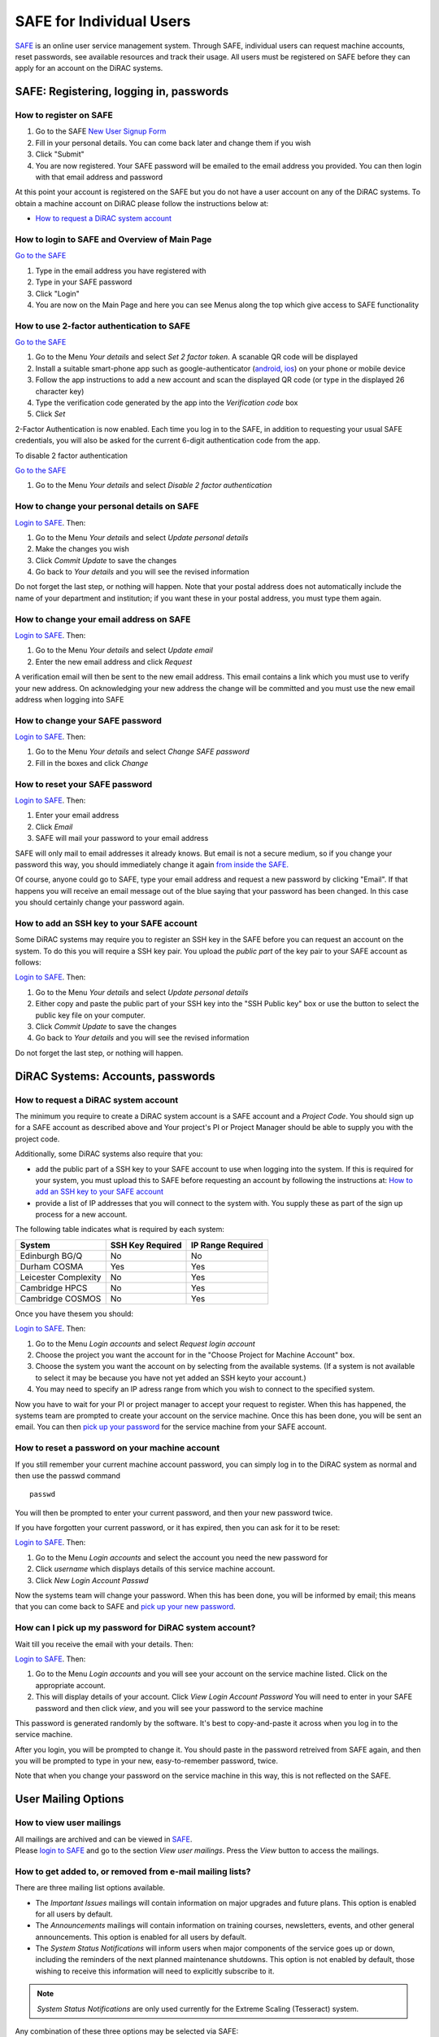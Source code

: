 SAFE for Individual Users
=========================

`SAFE <https://safe.epcc.ed.ac.uk/dirac/>`__ is an online user
service management system. Through SAFE, individual users can request
machine accounts, reset passwords, see available resources and track
their usage. All users must be registered on SAFE before they can apply
for an account on the DiRAC systems.

SAFE: Registering, logging in, passwords
----------------------------------------

How to register on SAFE
~~~~~~~~~~~~~~~~~~~~~~~

#. Go to the SAFE `New User Signup
   Form <https://safe.epcc.ed.ac.uk/dirac/signup.jsp>`__
#. Fill in your personal details. You can come back later and change
   them if you wish
#. Click "Submit"
#. You are now registered. Your SAFE password will be emailed to the
   email address you provided. You can then login with that email
   address and password

At this point your account is registered on the SAFE but you do not
have a user account on any of the DiRAC systems. To obtain a machine account on
DiRAC  please follow the instructions below at:

* `How to request a DiRAC system account`_

How to login to SAFE and Overview of Main Page
~~~~~~~~~~~~~~~~~~~~~~~~~~~~~~~~~~~~~~~~~~~~~~

`Go to the SAFE <https://safe.epcc.ed.ac.uk/dirac/>`__

#. Type in the email address you have registered with
#. Type in your SAFE password
#. Click "Login"
#. You are now on the Main Page and here you can see Menus along the top
   which give access to SAFE functionality
   
   
How to use 2-factor authentication to SAFE
~~~~~~~~~~~~~~~~~~~~~~~~~~~~~~~~~~~~~~~~~~~~~~

`Go to the SAFE <https://safe.epcc.ed.ac.uk/dirac/>`__

#. Go to the Menu *Your details* and select *Set 2 factor token*.  A scanable QR code will be displayed
#. Install a suitable smart-phone app such as google-authenticator (`android <https://play.google.com/store/apps/details?id=com.google.android.apps.authenticator2>`__, `ios <http://appstore.com/googleauthenticator>`__) on your phone or mobile device
#. Follow the app instructions to add a new account and scan the displayed QR code (or type in the displayed 26 character key)
#. Type the verification code generated by the app into the *Verification code* box
#. Click *Set*

2-Factor Authentication is now enabled.
Each time you log in to the SAFE, in addition to requesting your usual SAFE credentials, you will also be asked for the current 6-digit authentication code from the app.

To disable 2 factor authentication

`Go to the SAFE <https://safe.epcc.ed.ac.uk/dirac/>`__

#. Go to the Menu *Your details* and select *Disable 2 factor authentication* 


How to change your personal details on SAFE
~~~~~~~~~~~~~~~~~~~~~~~~~~~~~~~~~~~~~~~~~~~

`Login to SAFE <https://safe.epcc.ed.ac.uk/dirac/>`__. Then:

#. Go to the Menu *Your details* and select *Update personal details*
#. Make the changes you wish
#. Click *Commit Update* to save the changes
#. Go back to *Your details* and you will see the revised information

Do not forget the last step, or nothing will happen. Note that your
postal address does not automatically include the name of your
department and institution; if you want these in your postal address,
you must type them again.

How to change your email address on SAFE
~~~~~~~~~~~~~~~~~~~~~~~~~~~~~~~~~~~~~~~~

`Login to SAFE <https://safe.epcc.ed.ac.uk/dirac/>`__. Then:

#. Go to the Menu *Your details* and select *Update email*
#. Enter the new email address and click *Request*

A verification email will then be sent to the new email address. This
email contains a link which you must use to verify your new address. On
acknowledging your new address the change will be committed and you must
use the new email address when logging into SAFE

How to change your SAFE password
~~~~~~~~~~~~~~~~~~~~~~~~~~~~~~~~

`Login to SAFE <https://safe.epcc.ed.ac.uk/dirac/>`__. Then:

#. Go to the Menu *Your details* and select *Change SAFE password*
#. Fill in the boxes and click *Change*

How to reset your SAFE password
~~~~~~~~~~~~~~~~~~~~~~~~~~~~~~~

`Login to SAFE <https://safe.epcc.ed.ac.uk/dirac/>`__. Then:

#. Enter your email address
#. Click *Email*
#. SAFE will mail your password to your email address

SAFE will only mail to email addresses it already knows. But email is
not a secure medium, so if you change your password this way, you should
immediately change it again `from inside the SAFE. <#chpass>`__

Of course, anyone could go to SAFE, type your email address and request
a new password by clicking "Email". If that happens you will receive an
email message out of the blue saying that your password has been
changed. In this case you should certainly change your password again.

How to add an SSH key to your SAFE account
~~~~~~~~~~~~~~~~~~~~~~~~~~~~~~~~~~~~~~~~~~

Some DiRAC systems may require you to register an SSH key in the SAFE
before you can request an account on the system. To do this you will
require a SSH key pair. You upload the *public part* of the key pair
to your SAFE account as follows:

`Login to SAFE <https://safe.epcc.ed.ac.uk/dirac/>`__. Then:

#. Go to the Menu *Your details* and select *Update personal details*
#. Either copy and paste the public part of your SSH key into the
   "SSH Public key" box or use the button to select the public key file 
   on your computer.
#. Click *Commit Update* to save the changes
#. Go back to *Your details* and you will see the revised information

Do not forget the last step, or nothing will happen.

DiRAC Systems: Accounts, passwords
----------------------------------

How to request a DiRAC system account
~~~~~~~~~~~~~~~~~~~~~~~~~~~~~~~~~~~~~

The minimum you require to create a DiRAC system account is
a SAFE account and a *Project Code*. You should sign up for a SAFE 
account as described above and Your project's PI or Project
Manager should be able to supply you with the project code.

Additionally, some DiRAC systems also require that you:

* add the public part of a SSH key to your SAFE account to use when
  logging into the system. If this is required for your system, 
  you must upload this to SAFE before requesting an account by
  following the instructions at: `How to add an SSH key to your SAFE account`_

* provide a list of IP addresses that you will connect to the
  system with. You supply these as part of the sign up process
  for a new account.

The following table indicates what is required by each system:

+----------------------+------------------+-------------------+
| System               | SSH Key Required | IP Range Required |
+======================+==================+===================+
| Edinburgh BG/Q       | No               | No                |
+----------------------+------------------+-------------------+
| Durham COSMA         | Yes              | Yes               |
+----------------------+------------------+-------------------+
| Leicester Complexity | No               | Yes               |
+----------------------+------------------+-------------------+
| Cambridge HPCS       | No               | Yes               |
+----------------------+------------------+-------------------+
| Cambridge COSMOS     | No               | Yes               |
+----------------------+------------------+-------------------+

Once you have thesem you should:

`Login to SAFE <https://safe.epcc.ed.ac.uk/dirac/>`__. Then:

#. Go to the Menu *Login accounts* and select *Request login account*
#. Choose the project you want the account for in the "Choose Project
   for Machine Account" box.
#. Choose the system you want the account on by selecting from the
   available systems. (If a system is not available to select it may 
   be because you have not yet added an SSH keyto your account.)
#. You may need to specify an IP adress range from which you wish to
   connect to the specified system.

Now you have to wait for your PI or project manager to accept your
request to register. When this has happened, the systems team are
prompted to create your account on the service machine. Once this has
been done, you will be sent an email. You can then `pick up your
password <#getpass>`__ for the service machine from your SAFE account.

How to reset a password on your machine account
~~~~~~~~~~~~~~~~~~~~~~~~~~~~~~~~~~~~~~~~~~~~~~~

If you still remember your current machine account password, you can
simply log in to the DiRAC system as normal and then use the passwd command

::

    passwd

You will then be prompted to enter your current password, and then your
new password twice.

If you have forgotten your current password, or it has expired, then you
can ask for it to be reset:

`Login to SAFE <https://safe.epcc.ed.ac.uk/dirac/>`__. Then:

#. Go to the Menu *Login accounts* and select the account you need the
   new password for
#. Click *username* which displays details of this service machine
   account.
#. Click *New Login Account Passwd*

Now the systems team will change your password. When this has been done,
you will be informed by email; this means that you can come back to SAFE
and `pick up your new password <#getpass>`__.

How can I pick up my password for DiRAC system account?
~~~~~~~~~~~~~~~~~~~~~~~~~~~~~~~~~~~~~~~~~~~~~~~~~~~~~~~

Wait till you receive the email with your details. Then:

`Login to SAFE <https://safe.epcc.ed.ac.uk/dirac/>`__. Then:

#. Go to the Menu *Login accounts* and you will see your account on the
   service machine listed. Click on the appropriate account.
#. This will display details of your account. Click *View Login Account
   Password* You will need to enter in your SAFE password and then click
   *view*, and you will see your password to the service machine

This password is generated randomly by the software. It's best to
copy-and-paste it across when you log in to the service machine.

After you login, you will be prompted to change it. You should paste in
the password retreived from SAFE again, and then you will be prompted to
type in your new, easy-to-remember password, twice. 

Note that when you change your password on the service machine in this
way, this is not reflected on the SAFE.

User Mailing Options
--------------------

How to view user mailings
~~~~~~~~~~~~~~~~~~~~~~~~~

| All mailings are archived and can be viewed in
  `SAFE <https://safe.epcc.ed.ac.uk/dirac/>`__.
| Please `login to SAFE <#login>`__ and go to the section *View user
  mailings*. Press the *View* button to access the mailings.

How to get added to, or removed from e-mail mailing lists?
~~~~~~~~~~~~~~~~~~~~~~~~~~~~~~~~~~~~~~~~~~~~~~~~~~~~~~~~~~

There are three mailing list options available.

* The *Important Issues* mailings will contain information on major upgrades and future plans. This option is enabled for all users by default.
* The *Announcements* mailings will contain information on training courses, newsletters, events, and other general announcements. This option is enabled for all users by default.
* The *System Status Notifications* will inform users when major components of the service goes up or down, including the reminders of the next planned maintenance shutdowns. This option is not enabled by default, those wishing to receive this information will need to explicitly subscribe to it.
  
.. note:: *System Status Notifications* are only used currently for the Extreme Scaling (Tesseract) system.
  
Any combination of these three options may be selected via SAFE:

#. Login to `SAFE <https://safe.epcc.ed.ac.uk/dirac/>`__.
#. Go to the Menu *Your details* click *Update Email settings*
#. In the panel headed *Update email settings* make sure there are ticks beside the options you would like to subscribe to.
#. Click *Update List Preferences*
  
.. note:: There is an option to unsubscribe from the user mailings completely, which overrides any option enabled in *Mailing list preferences* panel. This will be set automatically to unsubscribe you if mailings sent to an email address are returned to us as "undeliverable". If you change your email address we recommend you check you have not been unsubscribed if your previous email address had gone out of service. This option is found via the menu *Your details* by clicking on *Update personal details*. The option is named *Opt out of user emails*. If you change this option, you must click *Commit Update* for the change to take effect.

.. note:: Regardless of whether you are subscribed to a particular mailing list, you can still view ALL user mailings which have been sent, in SAFE. See `How to view user mailings`_ for details.

Tracking and Managing Available Resources
-----------------------------------------

How to check how much time and space are available to you
~~~~~~~~~~~~~~~~~~~~~~~~~~~~~~~~~~~~~~~~~~~~~~~~~~~~~~~~~

`Login to SAFE <https://safe.epcc.ed.ac.uk/dirac/>`__
and Go to the Menu *Login accounts*, select
the *username* which you wish to see details for. You will then see the
information for this account. You will see the quotas for the disk space
(if the project group/system is using these) and how much is in use.

The budget values displayed are updated every morning, and the values
shown for disk use are updated four times a day. For this reason, all
these values may not be completely up-to-date. If there is a lot of
activity in your project, the numbers shown could be significantly
different from from the current ones.

How to review the use you have made of the service, or the activity of the service as a whole
~~~~~~~~~~~~~~~~~~~~~~~~~~~~~~~~~~~~~~~~~~~~~~~~~~~~~~~~~~~~~~~~~~~~~~~~~~~~~~~~~~~~~~~~~~~~~

`Login to SAFE <https://safe.epcc.ed.ac.uk/dirac/>`__. Then:

#. Go to the Menu *Service information* and select *Report Generator*
#. Select the report you wish to run and the format you want the output
   in (web, PDF, CSV, XML) by clicking the appropriate icon in the list.
#. Complete the required information in the form: this will usually
   consist of at least a date range to analyse and may have other
   options depending on the report you are running.
#. Click *Generate Report*

If you are a PI or Project Manager, you will have access to additional
reports to generate information on whole projects or groups as well as
your own usage and the usage of the service as a whole.

Miscellaneous
-------------

How to check the queries you have submitted to the helpdesk
~~~~~~~~~~~~~~~~~~~~~~~~~~~~~~~~~~~~~~~~~~~~~~~~~~~~~~~~~~~

`Login to SAFE <https://safe.epcc.ed.ac.uk/dirac/>`__. Then:

#. Go to the Menu *Help and Support* and select *Your support requests*
#. Click the number of a query to check the contents of the query log

This will show you the queries of yours that haven't yet been resolved.
Note that some of the internal correspondence about a query will not be
shown. You can also use SAFE to submit a query—use *New support
request*.


